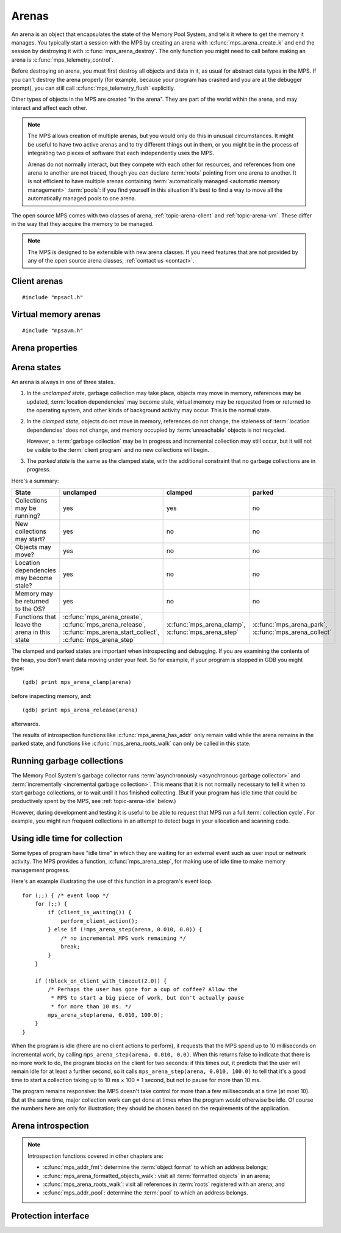 .. sources:

    `<https://info.ravenbrook.com/project/mps/doc/2002-06-18/obsolete-mminfo/mmdoc/protocol/mps/arena/>`_
    `<https://info.ravenbrook.com/project/mps/master/design/arena/>`_

.. index::
   single: arena

.. _topic-arena:

Arenas
======

An arena is an object that encapsulates the state of the Memory Pool
System, and tells it where to get the memory it manages. You typically
start a session with the MPS by creating an arena with
:c:func:`mps_arena_create_k` and end the session by destroying it with
:c:func:`mps_arena_destroy`. The only function you might need to call
before making an arena is :c:func:`mps_telemetry_control`.

Before destroying an arena, you must first destroy all objects and
data in it, as usual for abstract data types in the MPS. If you can't
destroy the arena properly (for example, because your program has
crashed and you are at the debugger prompt), you can still call
:c:func:`mps_telemetry_flush` explicitly.

Other types of objects in the MPS are created "in the arena". They are
part of the world within the arena, and may interact and affect each
other.

.. index::
   single: arena; multiple

.. note::

    The MPS allows creation of multiple arenas, but you would only do
    this in unusual circumstances. It might be useful to have two
    active arenas and to try different things out in them, or you
    might be in the process of integrating two pieces of software that
    each independently uses the MPS.

    Arenas do not normally interact, but they compete with each other
    for resources, and references from one arena to another are not
    traced, though you *can* declare :term:`roots` pointing
    from one arena to another. It is not efficient to have multiple
    arenas containing :term:`automatically managed <automatic memory
    management>` :term:`pools`: if you find yourself in this
    situation it's best to find a way to move all the automatically
    managed pools to one arena.

The open source MPS comes with two classes of arena,
:ref:`topic-arena-client` and :ref:`topic-arena-vm`. These differ in
the way that they acquire the memory to be managed.

.. note::

    The MPS is designed to be extensible with new arena classes. If
    you need features that are not provided by any of the open source
    arena classes, :ref:`contact us <contact>`.


.. c:type:: mps_arena_t

    The type of :term:`arenas`.

    An arena is responsible for requesting :term:`memory (3)` from
    the operating system, making it available to :term:`pools`,
    and for :term:`garbage collection`.


.. c:type:: mps_arena_class_t

    The type of :term:`arena classes`.


.. c:function:: mps_res_t mps_arena_create_k(mps_arena_t *arena_o, mps_arena_class_t arena_class, mps_arg_s args[])

    Create an :term:`arena`.

    ``arena_o`` points to a location that will hold a pointer to the new
    arena.

    ``arena_class`` is the :term:`arena class`.

    ``args`` are :term:`keyword arguments` specific to the arena
    class. See the documentation for the arena class.

    Returns :c:macro:`MPS_RES_OK` if the arena is created
    successfully, or another :term:`result code` otherwise.

    The arena persists until it is destroyed by calling
    :c:func:`mps_arena_destroy`.


.. c:function:: mps_res_t mps_arena_create(mps_arena_t *arena_o, mps_arena_class_t arena_class, ...)

    .. deprecated:: starting with version 1.112.

        Use :c:func:`mps_arena_create_k` instead: the :term:`keyword
        arguments` interface is more reliable and produces better
        error messages.

    An alternative to :c:func:`mps_arena_create_k` that takes its
    extra arguments using the standard :term:`C` variable argument
    list mechanism.


.. c:function:: mps_res_t mps_arena_create_v(mps_arena_t *arena_o, mps_arena_class_t arena_class, va_list args)

    .. deprecated:: starting with version 1.112.

        Use :c:func:`mps_arena_create_k` instead: the :term:`keyword
        arguments` interface is more reliable and produces better
        error messages.

    An alternative to :c:func:`mps_arena_create_k` that takes its
    extra arguments using the standard :term:`C` ``va_list``
    mechanism.


.. c:function:: void mps_arena_destroy(mps_arena_t arena)

    Destroy an :term:`arena`.

    ``arena`` is the arena to destroy.

    This function checks the consistency of the arena, flushes the
    :term:`telemetry stream` and destroys the arena's internal control
    structures. Additionally, :term:`virtual memory arenas` return
    their reserved address space to the operating system if possible.

    It is an error to destroy an arena without first destroying all
    :term:`generation chains`, :term:`object formats`, :term:`pools`
    and :term:`roots` created in the arena, and deregistering all
    :term:`threads` registered with the arena.


.. index::
   single: arena class; client
   single: client arena class

.. _topic-arena-client:

Client arenas
-------------

::

    #include "mpsacl.h"

.. c:function:: mps_arena_class_t mps_arena_class_cl(void)

    Return the :term:`arena class` for a :term:`client arena`.

    A client arena gets its managed memory from the :term:`client
    program`. This memory chunk is passed when the arena is created.

    When creating a client arena, :c:func:`mps_arena_create_k` requires two
    :term:`keyword arguments`:

    * :c:macro:`MPS_KEY_ARENA_CL_BASE` (type :c:type:`mps_addr_t`) is
      the :term:`address` of the chunk of memory that will be managed
      by the arena.

    * :c:macro:`MPS_KEY_ARENA_SIZE` (type :c:type:`size_t`) is its
      size.

    It also accepts one optional keyword argument:

    * :c:macro:`MPS_KEY_ARENA_GRAIN_SIZE` (type :c:type:`size_t`,
      default 8192) is the granularity with which the arena will
      manage memory internally. It must be a power of 2. Larger
      granularity reduces overheads, but increases
      :term:`fragmentation` and :term:`retention`.

    For example::

        MPS_ARGS_BEGIN(args) {
            MPS_ARGS_ADD(args, MPS_KEY_ARENA_CL_BASE, base);
            MPS_ARGS_ADD(args, MPS_KEY_ARENA_SIZE, size);
            res = mps_arena_create_k(&arena, mps_arena_class_cl(), args);
        } MPS_ARGS_END(args);

    If the chunk is too small to hold the internal arena structures,
    :c:func:`mps_arena_create_k` returns :c:macro:`MPS_RES_MEMORY`. In
    this case, you need to use a (much) larger chunk.

    .. note::

        You don't have to provide all the memory up front: you can
        call :c:func:`mps_arena_extend` later on.

        Client arenas have no mechanism for returning unused memory.

    .. deprecated:: starting with version 1.112.

        When using :c:func:`mps_arena_create`, pass the size and base
        address like this::

            mps_res_t mps_arena_create(mps_arena_t *arena_o,
                                       mps_arena_class_t mps_arena_class_cl,
                                       size_t size, mps_addr_t base)


.. c:function:: mps_res_t mps_arena_extend(mps_arena_t arena, mps_addr_t base, size_t size)

    Extend a :term:`client arena` with another block of memory.

    ``base`` is the :term:`address` of the block of memory that will be
    managed by the arena.

    ``size`` is its :term:`size`.

    Return :c:macro:`MPS_RES_OK` if successful, or another
    :term:`result code` if it fails.


.. index::
   single: arena class; virtual memory
   single: virtual memory arena class

.. _topic-arena-vm:

Virtual memory arenas
---------------------

::

    #include "mpsavm.h"

.. c:function:: mps_arena_class_t mps_arena_class_vm(void)

    Return the :term:`arena class` for a :term:`virtual memory arena`.

    A virtual memory arena uses the operating system's :term:`virtual
    memory` interface to allocate memory. The chief consequence of
    this is that the arena can manage many more virtual addresses than
    it needs to commit memory to. This gives it flexibility as to
    where to place :term:`blocks`, which reduces
    :term:`fragmentation` and helps make :term:`garbage collection`
    more efficient.

    When creating a virtual memory arena, :c:func:`mps_arena_create_k`
    accepts two optional :term:`keyword arguments` on all platforms:

    * :c:macro:`MPS_KEY_ARENA_SIZE` (type :c:type:`size_t`, default
      256\ :term:`megabytes`) is the initial amount of virtual address
      space, in :term:`bytes (1)`, that the arena will reserve (this
      space is initially reserved so that the arena can subsequently
      use it without interference from other parts of the program, but
      most of it is not committed, so it doesn't require any RAM or
      backing store). The arena may allocate more virtual address
      space beyond this initial reservation as and when it deems it
      necessary. The MPS is most efficient if you reserve an address
      space that is several times larger than your peak memory usage.

      .. note::

          The MPS asks for more address space if it runs out, but the
          more times it has to extend its address space, the less
          efficient garbage collection will become.

    * :c:macro:`MPS_KEY_ARENA_GRAIN_SIZE` (type :c:type:`size_t`) is
      the granularity with which the arena will manage memory
      internally. It must be a power of 2. It will be aligned up to a
      multiple of the operating system's page size if necessary. If
      not provided, the operating system's page size is used. Larger
      granularity reduces overheads, but increases
      :term:`fragmentation` and :term:`retention`.

    A second optional :term:`keyword argument` may be passed, but it
    only has any effect on the Windows operating system:

    * :c:macro:`MPS_KEY_VMW3_TOP_DOWN` (type :c:type:`mps_bool_t`). If
      true, the arena will allocate address space starting at the
      highest possible address and working downwards through memory.

      .. note::

          This causes the arena to pass the ``MEM_TOP_DOWN`` flag to
          `VirtualAlloc`_.

          .. _VirtualAlloc: http://msdn.microsoft.com/en-us/library/windows/desktop/aa366887%28v=vs.85%29.aspx

    If the MPS fails to reserve adequate address space to place the
    arena in, :c:func:`mps_arena_create_k` returns
    :c:macro:`MPS_RES_RESOURCE`. Possibly this means that other parts
    of the program are reserving too much virtual memory.

    If the MPS fails to allocate memory for the internal arena
    structures, :c:func:`mps_arena_create_k` returns
    :c:macro:`MPS_RES_MEMORY`. Either :c:macro:`MPS_KEY_ARENA_SIZE`
    was far too small or the operating system refused to provide
    enough memory.

    For example::

        MPS_ARGS_BEGIN(args) {
            MPS_ARGS_ADD(args, MPS_KEY_ARENA_SIZE, size);
            res = mps_arena_create_k(&arena, mps_arena_class_cl(), args);
        } MPS_ARGS_END(args);

    .. deprecated:: starting with version 1.112.

        When using :c:func:`mps_arena_create`, pass the size like
        this::

            mps_res_t mps_arena_create(mps_arena_t *arena_o,
                                       mps_arena_class_t arena_class_vm(),
                                       size_t size)


.. index::
   single: arena; properties

Arena properties
----------------

.. c:function:: mps_word_t mps_collections(mps_arena_t arena)

    Return the number of :term:`flips` that have taken place in an
    :term:`arena` since it was created.

    ``arena`` is the arena.


.. c:function:: size_t mps_arena_commit_limit(mps_arena_t arena)

    Return the current :term:`commit limit` for
    an arena.

    ``arena`` is the arena to return the commit limit for.

    Returns the commit limit in :term:`bytes (1)`. The commit limit
    controls how much memory the MPS can obtain from the operating
    system, and can be changed by calling
    :c:func:`mps_arena_commit_limit_set`.


.. c:function:: mps_res_t mps_arena_commit_limit_set(mps_arena_t arena, size_t limit)

    Change the :term:`commit limit` for an :term:`arena`.

    ``arena`` is the arena to change the commit limit for.

    ``limit`` is the new commit limit in :term:`bytes (1)`.

    Returns :c:macro:`MPS_RES_OK` if successful, or another
    :term:`result code` if not.

    If successful, the commit limit for ``arena`` is set to ``limit``. The
    commit limit controls how much memory the MPS will obtain from the
    operating system. The commit limit cannot be set to a value that
    is lower than the number of bytes that the MPS is using. If an
    attempt is made to set the commit limit to a value greater than or
    equal to that returned by :c:func:`mps_arena_committed` then it
    will succeed. If an attempt is made to set the commit limit to a
    value less than that returned by :c:func:`mps_arena_committed`
    then it will succeed only if the amount committed by the MPS can
    be reduced by reducing the amount of spare committed memory; in
    such a case the spare committed memory will be reduced
    appropriately and the attempt will succeed.

    .. note::

        :c:func:`mps_arena_commit_limit_set` puts a limit on all
        memory committed by the MPS. The :term:`spare committed
        memory` can be limited separately with
        :c:func:`mps_arena_spare_commit_limit_set`. Note that "spare
        committed" memory is subject to both limits; there cannot be
        more spare committed memory than the spare commit limit, and
        there can't be so much spare committed memory that there is
        more committed memory than the commit limit.


.. c:function:: size_t mps_arena_committed(mps_arena_t arena)

    Return the total :term:`committed <mapped>` memory for an
    :term:`arena`.

    ``arena`` is the arena.

    Returns the total amount of memory that has been committed to RAM
    by the MPS, in :term:`bytes (1)`.

    The committed memory is generally larger than the sum of the sizes
    of the allocated :term:`blocks`. The reasons for this are:

    * some memory is used internally by the MPS to manage its own data
      structures and to record information about allocated blocks
      (such as free lists, page tables, colour tables, statistics, and
      so on);

    * operating systems (and hardware) typically restrict programs to
      requesting and releasing memory with a certain granularity (for
      example, :term:`pages`), so extra memory is committed
      when this rounding is necessary;

    * there might also be :term:`spare committed memory`: see
      :c:func:`mps_arena_spare_committed`.

    The amount of committed memory is a good measure of how much
    virtual memory resource ("swap space") the MPS is using from the
    operating system.

    The function :c:func:`mps_arena_committed` may be called whatever
    state the the arena is in (:term:`unclamped <unclamped state>`,
    :term:`clamped <clamped state>`, or :term:`parked <parked
    state>`). If it is called when the arena is in the unclamped state
    then the value may change after this function returns. A possible
    use might be to call it just after :c:func:`mps_arena_collect` to
    (over-)estimate the size of the heap.

    If you want to know how much memory the MPS is using then you're
    probably interested in the value :c:func:`mps_arena_committed()` −
    :c:func:`mps_arena_spare_committed`.

    The amount of committed memory can be limited with the function
    :c:func:`mps_arena_commit_limit`.


.. c:function:: size_t mps_arena_reserved(mps_arena_t arena)

    Return the total :term:`address space` reserved by an
    :term:`arena`, in :term:`bytes (1)`.

    ``arena`` is the arena.

    For a :term:`virtual memory arena`, this is the total address space
    reserved via the operating system's virtual memory interface.

    For a :term:`client arena`, this is the sum of the usable portions
    of the chunks of memory passed to the arena by the :term:`client
    program` via :c:func:`mps_arena_create_k` and
    :c:func:`mps_arena_extend`.

    .. note::

        For a client arena, the reserved address may be lower than the
        sum of the :c:macro:`MPS_KEY_ARENA_SIZE` keyword argument
        passed to :c:func:`mps_arena_create_k` and the ``size``
        arguments passed to :c:func:`mps_arena_extend`, because the
        arena may be unable to use the whole of each chunk for reasons
        of alignment.


.. c:function:: size_t mps_arena_spare_commit_limit(mps_arena_t arena)

    Return the current :term:`spare commit limit` for an
    :term:`arena`.

    ``arena`` is the arena to return the spare commit limit for.

    Returns the spare commit limit in :term:`bytes (1)`. The spare
    commit limit can be changed by calling
    :c:func:`mps_arena_spare_commit_limit_set`.


.. c:function:: void mps_arena_spare_commit_limit_set(mps_arena_t arena, size_t limit)

    Change the :term:`spare commit limit` for an :term:`arena`.

    ``arena`` is the arena to change the spare commit limit for.

    ``limit`` is the new spare commit limit in :term:`bytes (1)`.

    The spare commit limit is the maximum amount of :term:`spare
    committed memory` the MPS is allowed to have. Setting it to a
    value lower than the current amount of spare committed memory
    causes spare committed memory to be uncommitted so as to bring the
    value under the limit. In particular, setting it to 0 will mean
    that the MPS will have no spare committed memory.

    Non-virtual-memory arena classes (for example, a :term:`client
    arena`) do not have spare committed memory. For these arenas, this
    function sets a value but has no other effect.

    Initially the spare commit limit is a configuration-dependent
    value. The value of the limit can be retrieved by the function
    :c:func:`mps_arena_spare_commit_limit`.


.. c:function:: size_t mps_arena_spare_committed(mps_arena_t arena)

    Return the total :term:`spare committed memory` for an
    :term:`arena`.

    ``arena`` is the arena.

    Returns the number of bytes of spare committed memory.

    Spare committed memory is memory which the arena is managing as
    free memory (not in use by any pool and not otherwise in use for
    internal reasons) but which remains committed (mapped to RAM by
    the operating system). It is used by the arena to (attempt to)
    avoid calling the operating system to repeatedly map and unmap
    areas of :term:`virtual memory` as the amount of memory in use
    goes up and down. Spare committed memory is counted as committed
    memory by :c:func:`mps_arena_committed` and is restricted by
    :c:func:`mps_arena_commit_limit`.

    The amount of "spare committed" memory can be limited by calling
    :c:func:`mps_arena_spare_commit_limit_set`, and the value of that
    limit can be retrieved with
    :c:func:`mps_arena_spare_commit_limit`. This is analogous to the
    functions for limiting the amount of :term:`committed <mapped>`
    memory.


.. index::
   single: arena; states

Arena states
------------

An arena is always in one of three states.

#. .. index::
      single: arena; unclamped state
      single: unclamped state

   In the *unclamped state*, garbage collection may take place,
   objects may move in memory, references may be updated,
   :term:`location dependencies` may become stale, virtual memory may
   be requested from or returned to the operating system, and other
   kinds of background activity may occur. This is the normal state.

#. .. index::
      single: arena; clamped state
      single: clamped state

   In the *clamped state*, objects do not move in memory, references
   do not change, the staleness of :term:`location dependencies` does
   not change, and memory occupied by :term:`unreachable` objects is
   not recycled.

   However, a :term:`garbage collection` may be in progress and
   incremental collection may still occur, but it will not be visible
   to the :term:`client program` and no new collections will begin.

#. .. index::
      single: arena; parked state
      single: parked state

   The *parked state* is the same as the clamped state, with the
   additional constraint that no garbage collections are in progress.

Here's a summary:

============================================ ================================== ============================= ===========================
State                                        unclamped                          clamped                       parked
============================================ ================================== ============================= ===========================
Collections may be running?                  yes                                yes                           no
New collections may start?                   yes                                no                            no
Objects may move?                            yes                                no                            no
Location dependencies may become stale?      yes                                no                            no
Memory may be returned to the OS?            yes                                no                            no
Functions that leave the arena in this state :c:func:`mps_arena_create`,        :c:func:`mps_arena_clamp`,    :c:func:`mps_arena_park`,
                                             :c:func:`mps_arena_release`,       :c:func:`mps_arena_step`      :c:func:`mps_arena_collect`
                                             :c:func:`mps_arena_start_collect`, 
                                             :c:func:`mps_arena_step`           
============================================ ================================== ============================= ===========================

The clamped and parked states are important when introspecting and
debugging. If you are examining the contents of the heap, you don't
want data moving under your feet. So for example, if your program is
stopped in GDB you might type::

    (gdb) print mps_arena_clamp(arena)

before inspecting memory, and::

    (gdb) print mps_arena_release(arena)

afterwards.

The results of introspection functions like
:c:func:`mps_arena_has_addr` only remain valid while the arena remains
in the parked state, and functions like :c:func:`mps_arena_roots_walk`
can only be called in this state.


.. c:function:: void mps_arena_clamp(mps_arena_t arena)

    Put an :term:`arena` into the :term:`clamped state`.

    ``arena`` is the arena to clamp.

    In the clamped state, no object motion will occur and the
    staleness of :term:`location dependencies` will not change. All
    references to objects loaded while the arena is clamped will keep
    the same binary representation until after it is released by
    calling :c:func:`mps_arena_release`.

    In a clamped arena, incremental collection may still occur, but it
    will not be visible to the mutator and no new collections will
    begin. Space used by unreachable objects will not be recycled
    until the arena is unclamped.


.. c:function:: void mps_arena_park(mps_arena_t arena)

    Put an :term:`arena` into the :term:`parked state`.

    ``arena`` is the arena to park.

    While an arena is parked, no object motion will occur and the
    staleness of :term:`location dependencies` will not change. All
    references to objects loaded while the arena is parked will keep
    the same binary representation until after it is released.

    Any current collection is run to completion before the arena is
    parked, and no new collections will start. When an arena is in the
    parked state, it is necessarily not in the middle of a collection.


.. c:function:: void mps_arena_release(mps_arena_t arena)

    Puts an arena into the :term:`unclamped state`.

    ``arena`` is the arena to unclamp.

    While an arena is unclamped, :term:`garbage collection`, object
    motion, and other background activity can take place.


.. index::
   single: garbage collection; running
   single: collection; running

Running garbage collections
---------------------------

The Memory Pool System's garbage collector runs :term:`asynchronously
<asynchronous garbage collector>` and :term:`incrementally
<incremental garbage collection>`. This means that it is not normally
necessary to tell it when to start garbage collections, or to wait
until it has finished collecting. (But if your program has idle time
that could be productively spent by the MPS, see
:ref:`topic-arena-idle` below.)

However, during development and testing it is useful to be able to
request that MPS run a full :term:`collection cycle`. For example, you
might run frequent collections in an attempt to detect bugs in your
allocation and scanning code.


.. c:function:: void mps_arena_collect(mps_arena_t arena)

    Collect an arena and put it into the :term:`parked state`.

    ``arena`` is the arena to collect.

    The collector attempts to recycle as many unreachable objects as
    possible and reduce the size of the arena as much as possible
    (though in some cases it may increase because it becomes more
    fragmented). Note that the collector may not be able to recycle
    some objects (such as those near the destination of ambiguous
    references) even though they are not reachable.

    If you do not want the arena to remain in the parked state, you
    must explicitly call :c:func:`mps_arena_release` afterwards.

    .. note::

        It is not normally necessary to call this function: in the
        :term:`unclamped state`, collections start automatically.
        However, it may be useful during development and debugging:
        the more frequently the collector runs, the sooner and more
        reliably errors are discovered. See :ref:`guide-debug-advice`.


.. c:function:: mps_res_t mps_arena_start_collect(mps_arena_t arena)

    Request an :term:`arena` to start a full :term:`collection cycle`.

    ``arena`` is the arena.

    Returns :c:macro:`MPS_RES_OK` if a collection is started, or
    another :term:`result code` if not.

    This function puts ``arena`` into the :term:`unclamped state` and
    requests that it start a full collection cycle. The call to
    :c:func:`mps_arena_start_collect` returns quickly, leaving the
    collection to proceed incrementally (as for a collection that is
    scheduled automatically).

    .. note::

        Contrast with :c:func:`mps_arena_collect`, which does not
        return until the collection has completed.


.. index::
   single: garbage collection; limiting pause
   single: garbage collection; using idle time
   single: idle time; using for garbage collection
   single: pause; limiting

.. _topic-arena-idle:

Using idle time for collection
------------------------------

Some types of program have "idle time" in which they are waiting for
an external event such as user input or network activity. The MPS
provides a function, :c:func:`mps_arena_step`, for making use of idle
time to make memory management progress.

Here's an example illustrating the use of this function in a program's
event loop. ::

    for (;;) { /* event loop */
        for (;;) {
            if (client_is_waiting()) {
                perform_client_action();
            } else if (!mps_arena_step(arena, 0.010, 0.0)) {
                /* no incremental MPS work remaining */
                break;
            }
        }

        if (!block_on_client_with_timeout(2.0)) {
            /* Perhaps the user has gone for a cup of coffee? Allow the
             * MPS to start a big piece of work, but don't actually pause
             * for more than 10 ms. */
            mps_arena_step(arena, 0.010, 100.0);
        }
    }

When the program is idle (there are no client actions to perform), it
requests that the MPS spend up to 10 milliseconds on incremental work,
by calling ``mps_arena_step(arena, 0.010, 0.0)``. When this returns
false to indicate that there is no more work to do, the program blocks
on the client for two seconds: if this times out, it predicts that the
user will remain idle for at least a further second, so it calls
``mps_arena_step(arena, 0.010, 100.0)`` to tell that it's a good time
to start a collection taking up to 10 ms × 100 = 1 second, but not to
pause for more than 10 ms.

The program remains responsive: the MPS doesn't take control for more
than a few milliseconds at a time (at most 10). But at the same time,
major collection work can get done at times when the program would
otherwise be idle. Of course the numbers here are only for
illustration; they should be chosen based on the requirements of the
application.


.. c:function:: mps_bool_t mps_arena_step(mps_arena_t arena, double interval, double multiplier)

    Request an :term:`arena` to do some work during a period where the
    :term:`client program` is idle.

    ``arena`` is the arena.

    ``interval`` is the time, in seconds, the MPS is permitted to
    take. It must not be negative, but may be ``0.0``.

    ``multiplier`` is the number of further similar calls that the
    client program expects to make during this idle period.

    Returns true if there was work for the MPS to do in ``arena``
    (regardless of whether or not it did any) or false if there was
    nothing to do.

    :c:func:`mps_arena_step` allows the client program to make use of
    idle time to do some garbage collection, for example when it is
    waiting for interactive input. The MPS makes every effort to
    return from this function within ``interval`` seconds, but cannot
    guarantee to do so, as it may need to call your own scanning
    code. It uses ``multiplier`` to decide whether to commence
    long-duration operations that consume CPU (such as a full
    collection): it will only start such an operation if it is
    expected to be completed within ``multiplier * interval`` seconds.

    If the arena was in the :term:`parked state` or the :term:`clamped
    state` before :c:func:`mps_arena_step` was called, it is in the
    clamped state afterwards. It it was in the :term:`unclamped
    state`, it remains there.


.. index::
   pair: arena; introspection

Arena introspection
-------------------

.. note::

    Introspection functions covered in other chapters are:

    * :c:func:`mps_addr_fmt`: determine the :term:`object format` to
      which an address belongs;
    * :c:func:`mps_arena_formatted_objects_walk`: visit all
      :term:`formatted objects` in an arena;
    * :c:func:`mps_arena_roots_walk`: visit all references in
      :term:`roots` registered with an arena; and
    * :c:func:`mps_addr_pool`: determine the :term:`pool` to which an
      address belongs.


.. c:function:: mps_bool_t mps_arena_has_addr(mps_arena_t arena, mps_addr_t addr)

    Test whether an :term:`address` is managed by an :term:`arena`.

    ``arena`` is an arena.

    ``addr`` is an address.

    Returns true if ``addr`` is managed by ``arena``; false otherwise.

    An arena manages a portion of :term:`address space`. No two arenas
    overlap, so for any particular address this function will return
    true for at most one arena.

    In general, not all addresses are managed by any arena. This is
    what allows the MPS to cooperate with other memory managers,
    shared object loaders, memory mapped file input/ouput, and so on:
    it does not steal the whole address space.

    .. note::

        The result from this function is valid only at the instant at
        which the function returned. In some circumstances the result
        may immediately become invalidated (for example, a
        :term:`garbage collection` may occur, the address in question
        may become free, the arena may choose to unmap the address and
        return storage to the operating system). For reliable results
        call this function and interpret the result while the arena is
        in the :term:`parked state`.


.. index::
   pair: arena; protection

Protection interface
--------------------

.. c:function:: void mps_arena_expose(mps_arena_t arena)

    .. deprecated:: starting with version 1.111.

    Ensure that the MPS is not protecting any :term:`page` in the
    :term:`arena` with a :term:`read barrier` or :term:`write
    barrier`.

    ``mps_arena`` is the arena to expose.

    This is expected to only be useful for debugging. The arena is
    left in the :term:`clamped state`.

    Since barriers are used during a collection, calling this function
    has the same effect as calling :c:func:`mps_arena_park`: all
    collections are run to completion, and the arena is clamped so
    that no new collections begin. The MPS also uses barriers to
    maintain :term:`remembered sets`, so calling this
    function will effectively destroy the remembered sets and any
    optimization gains from them.

    Calling this function is time-consuming: any active collections
    will be run to completion; and the next collection will have to
    recompute all the remembered sets by scanning the entire arena.

    The recomputation of the remembered sets can be avoided by calling
    :c:func:`mps_arena_unsafe_expose_remember_protection` instead of
    :c:func:`mps_arena_expose`, and by calling
    :c:func:`mps_arena_unsafe_restore_protection` before calling
    :c:func:`mps_arena_release`. Those functions have unsafe aspects
    and place restrictions on what the :term:`client program` can do
    (basically no exposed data can be changed).


.. c:function:: void mps_arena_unsafe_expose_remember_protection(mps_arena_t arena)

    .. deprecated:: starting with version 1.111.

    Ensure that the MPS is not protecting any :term:`page` in the
    :term:`arena` with a :term:`read barrier` or :term:`write
    barrier`. In addition, request the MPS to remember some parts of its
    internal state so that they can be restored later.

    ``mps_arena`` is the arena to expose.

    This function is the same as :c:func:`mps_arena_expose`, but
    additionally causes the MPS to remember its protection state. The
    remembered protection state can optionally be restored later by
    calling the :c:func:`mps_arena_unsafe_restore_protection` function.
    This is an optimization that avoids the MPS having to recompute
    all the remembered sets by scanning the entire arena.

    However, restoring the remembered protections is only safe if the
    contents of the exposed pages have not been changed; therefore
    this function should only be used if you do not intend to change
    the pages, and the remembered protection must only be restored if
    the pages have not been changed.

    The MPS will only remember the protection state if resources
    (memory) are available. If memory is low then only some or
    possibly none of the protection state will be remembered, with a
    corresponding necessity to recompute it later. The MPS provides no
    mechanism for the :term:`client program` to determine whether the
    MPS has in fact remembered the protection state.

    The remembered protection state, if any, is discarded after
    calling :c:func:`mps_arena_unsafe_restore_protection`, or as soon
    as the arena leaves the :term:`clamped state` by calling
    :c:func:`mps_arena_release`.


.. c:function:: void mps_arena_unsafe_restore_protection(mps_arena_t arena)

    .. deprecated:: starting with version 1.111.

    Restore the remembered protection state for an :term:`arena`.

    ``mps_arena`` is the arena to restore the protection state for.

    This function restores the protection state that the MPS has
    remembered when the :term:`client program` called
    :c:func:`mps_arena_unsafe_expose_remember_protection`. The purpose
    of remembering and restoring the protection state is to avoid the
    need for the MPS to recompute all the :term:`remembered sets` by scanning the entire arena, that occurs when
    :c:func:`mps_arena_expose` is used, and which causes the next
    :term:`garbage collection` to be slow.

    The client program must not change the exposed data between the
    call to :c:func:`mps_arena_unsafe_expose_remember_protection` and
    :c:func:`mps_arena_unsafe_restore_protection`. If the client
    program has changed the exposed data then
    :c:func:`mps_arena_unsafe_restore_protection` must not be called:
    in this case simply call :c:func:`mps_arena_release`.

    Calling this function does not release the arena from the clamped
    state: :c:func:`mps_arena_release` must be called to continue
    normal collections.

    Calling this function causes the MPS to forget the remember
    protection state; as a consequence the same remembered state
    cannot be restored more than once.


